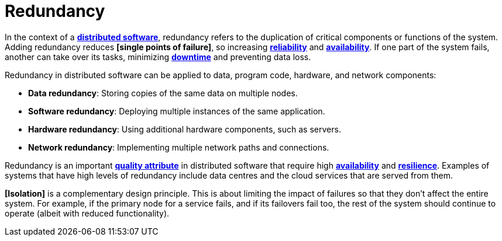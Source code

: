 = Redundancy

In the context of a *link:./distributed-system.adoc[distributed software]*, redundancy refers to the duplication of critical components or functions of the system. Adding redundancy reduces *[single points of failure]*, so increasing *link:./fault-tolerance.adoc[reliability]* and *link:./availability.adoc[availability]*. If one part of the system fails, another can take over its tasks, minimizing *link:./downtime.adoc[downtime]* and preventing data loss.

Redundancy in distributed software can be applied to data, program code, hardware, and network components:

// TODO: https://www.egnyte.com/guides/governance/data-redundancy
// TODO: https://redis.io/blog/what-is-data-replication/
// TODO: https://thenewstack.io/techniques-for-scaling-applications-with-a-database/

* *Data redundancy*: Storing copies of the same data on multiple nodes.

* *Software redundancy*: Deploying multiple instances of the same application.

* *Hardware redundancy*: Using additional hardware components, such as servers.

* *Network redundancy*: Implementing multiple network paths and connections.

Redundancy is an important *link:./quality-attribute.adoc[quality attribute]* in distributed software that require high *link:./availability.adoc[availability]* and *link:./fault-tolerance.adoc[resilience]*. Examples of systems that have high levels of redundancy include data centres and the cloud services that are served from them.

*[Isolation]* is a complementary design principle. This is about limiting the impact of failures so that they don't affect the entire system. For example, if the primary node for a service fails, and if its failovers fail too, the rest of the system should continue to operate (albeit with reduced functionality).
